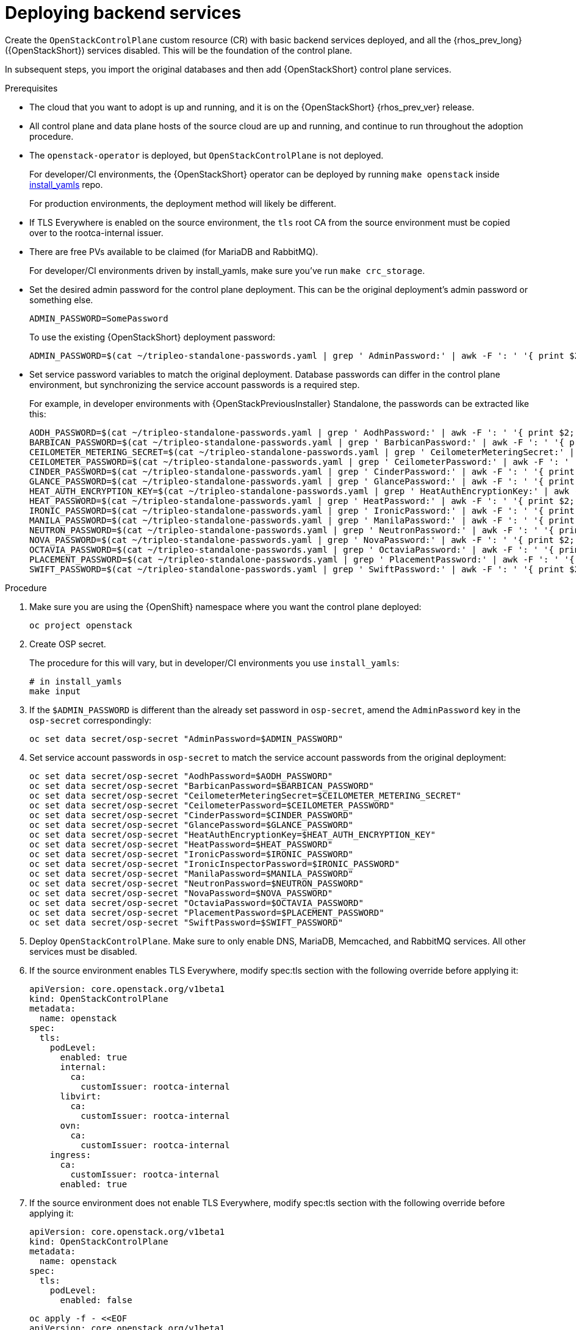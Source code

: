 [id="deploying-backend-services_{context}"]

= Deploying backend services

Create the `OpenStackControlPlane` custom resource (CR) with basic backend services deployed, and all the {rhos_prev_long} ({OpenStackShort}) services disabled. This will be the foundation of the control plane.

In subsequent steps, you import the original databases and then add
{OpenStackShort} control plane services.

.Prerequisites

* The cloud that you want to adopt is up and running, and it is on the
{OpenStackShort} {rhos_prev_ver} release.
* All control plane and data plane hosts of the source cloud are up
and running, and continue to run throughout the adoption procedure.
* The `openstack-operator` is deployed, but `OpenStackControlPlane` is
not deployed.
ifeval::["{build}" != "downstream"]
+
For developer/CI environments, the {OpenStackShort} operator can be deployed
by running `make openstack` inside
https://github.com/openstack-k8s-operators/install_yamls[install_yamls]
repo.
+
endif::[]
For production environments, the deployment method will likely be
different.

* If TLS Everywhere is enabled on the source environment, the `tls` root CA from the source environment must be copied over to the rootca-internal issuer.

* There are free PVs available to be claimed (for MariaDB and RabbitMQ).
ifeval::["{build}" != "downstream"]
+
For developer/CI environments driven by install_yamls, make sure
you've run `make crc_storage`.
endif::[]
* Set the desired admin password for the control plane deployment. This can
be the original deployment's admin password or something else.
+
----
ADMIN_PASSWORD=SomePassword
----
+
To use the existing {OpenStackShort} deployment password:
+
----
ADMIN_PASSWORD=$(cat ~/tripleo-standalone-passwords.yaml | grep ' AdminPassword:' | awk -F ': ' '{ print $2; }')
----
* Set service password variables to match the original deployment.
Database passwords can differ in the control plane environment, but
synchronizing the service account passwords is a required step.
+
For example, in developer environments with {OpenStackPreviousInstaller} Standalone, the
passwords can be extracted like this:
+
----
AODH_PASSWORD=$(cat ~/tripleo-standalone-passwords.yaml | grep ' AodhPassword:' | awk -F ': ' '{ print $2; }')
BARBICAN_PASSWORD=$(cat ~/tripleo-standalone-passwords.yaml | grep ' BarbicanPassword:' | awk -F ': ' '{ print $2; }')
CEILOMETER_METERING_SECRET=$(cat ~/tripleo-standalone-passwords.yaml | grep ' CeilometerMeteringSecret:' | awk -F ': ' '{ print $2; }')
CEILOMETER_PASSWORD=$(cat ~/tripleo-standalone-passwords.yaml | grep ' CeilometerPassword:' | awk -F ': ' '{ print $2; }')
CINDER_PASSWORD=$(cat ~/tripleo-standalone-passwords.yaml | grep ' CinderPassword:' | awk -F ': ' '{ print $2; }')
GLANCE_PASSWORD=$(cat ~/tripleo-standalone-passwords.yaml | grep ' GlancePassword:' | awk -F ': ' '{ print $2; }')
HEAT_AUTH_ENCRYPTION_KEY=$(cat ~/tripleo-standalone-passwords.yaml | grep ' HeatAuthEncryptionKey:' | awk -F ': ' '{ print $2; }')
HEAT_PASSWORD=$(cat ~/tripleo-standalone-passwords.yaml | grep ' HeatPassword:' | awk -F ': ' '{ print $2; }')
IRONIC_PASSWORD=$(cat ~/tripleo-standalone-passwords.yaml | grep ' IronicPassword:' | awk -F ': ' '{ print $2; }')
MANILA_PASSWORD=$(cat ~/tripleo-standalone-passwords.yaml | grep ' ManilaPassword:' | awk -F ': ' '{ print $2; }')
NEUTRON_PASSWORD=$(cat ~/tripleo-standalone-passwords.yaml | grep ' NeutronPassword:' | awk -F ': ' '{ print $2; }')
NOVA_PASSWORD=$(cat ~/tripleo-standalone-passwords.yaml | grep ' NovaPassword:' | awk -F ': ' '{ print $2; }')
OCTAVIA_PASSWORD=$(cat ~/tripleo-standalone-passwords.yaml | grep ' OctaviaPassword:' | awk -F ': ' '{ print $2; }')
PLACEMENT_PASSWORD=$(cat ~/tripleo-standalone-passwords.yaml | grep ' PlacementPassword:' | awk -F ': ' '{ print $2; }')
SWIFT_PASSWORD=$(cat ~/tripleo-standalone-passwords.yaml | grep ' SwiftPassword:' | awk -F ': ' '{ print $2; }')
----

.Procedure

. Make sure you are using the {OpenShift} namespace where you want the
control plane deployed:
+
----
oc project openstack
----

. Create OSP secret.
ifeval::["{build}" != "downstream"]
+
The procedure for this will vary, but in developer/CI environments
you use `install_yamls`:
+
----
# in install_yamls
make input
----
endif::[]

. If the `$ADMIN_PASSWORD` is different than the already set password
in `osp-secret`, amend the `AdminPassword` key in the `osp-secret`
correspondingly:
+
----
oc set data secret/osp-secret "AdminPassword=$ADMIN_PASSWORD"
----

. Set service account passwords in `osp-secret` to match the service
account passwords from the original deployment:
+
----
oc set data secret/osp-secret "AodhPassword=$AODH_PASSWORD"
oc set data secret/osp-secret "BarbicanPassword=$BARBICAN_PASSWORD"
oc set data secret/osp-secret "CeilometerMeteringSecret=$CEILOMETER_METERING_SECRET"
oc set data secret/osp-secret "CeilometerPassword=$CEILOMETER_PASSWORD"
oc set data secret/osp-secret "CinderPassword=$CINDER_PASSWORD"
oc set data secret/osp-secret "GlancePassword=$GLANCE_PASSWORD"
oc set data secret/osp-secret "HeatAuthEncryptionKey=$HEAT_AUTH_ENCRYPTION_KEY"
oc set data secret/osp-secret "HeatPassword=$HEAT_PASSWORD"
oc set data secret/osp-secret "IronicPassword=$IRONIC_PASSWORD"
oc set data secret/osp-secret "IronicInspectorPassword=$IRONIC_PASSWORD"
oc set data secret/osp-secret "ManilaPassword=$MANILA_PASSWORD"
oc set data secret/osp-secret "NeutronPassword=$NEUTRON_PASSWORD"
oc set data secret/osp-secret "NovaPassword=$NOVA_PASSWORD"
oc set data secret/osp-secret "OctaviaPassword=$OCTAVIA_PASSWORD"
oc set data secret/osp-secret "PlacementPassword=$PLACEMENT_PASSWORD"
oc set data secret/osp-secret "SwiftPassword=$SWIFT_PASSWORD"
----

. Deploy `OpenStackControlPlane`. Make sure to only enable DNS,
MariaDB, Memcached, and RabbitMQ services. All other services must
be disabled.

. If the source environment enables TLS Everywhere, modify
spec:tls section with the following override before applying it:

+
[source,yaml]
----
apiVersion: core.openstack.org/v1beta1
kind: OpenStackControlPlane
metadata:
  name: openstack
spec:
  tls:
    podLevel:
      enabled: true
      internal:
        ca:
          customIssuer: rootca-internal
      libvirt:
        ca:
          customIssuer: rootca-internal
      ovn:
        ca:
          customIssuer: rootca-internal
    ingress:
      ca:
        customIssuer: rootca-internal
      enabled: true
----

. If the source environment does not enable TLS Everywhere, modify
spec:tls section with the following override before applying it:

+
[source,yaml]
----
apiVersion: core.openstack.org/v1beta1
kind: OpenStackControlPlane
metadata:
  name: openstack
spec:
  tls:
    podLevel:
      enabled: false
----

+
[source,yaml]
----
oc apply -f - <<EOF
apiVersion: core.openstack.org/v1beta1
kind: OpenStackControlPlane
metadata:
  name: openstack
spec:
  secret: osp-secret
  storageClass: local-storage

  barbican:
    enabled: false
    template:
      barbicanAPI: {}
      barbicanWorker: {}
      barbicanKeystoneListener: {}

  cinder:
    enabled: false
    template:
      cinderAPI: {}
      cinderScheduler: {}
      cinderBackup: {}
      cinderVolumes: {}

  dns:
    template:
      override:
        service:
          metadata:
            annotations:
              metallb.universe.tf/address-pool: ctlplane
              metallb.universe.tf/allow-shared-ip: ctlplane
              metallb.universe.tf/loadBalancerIPs: 192.168.122.80
          spec:
            type: LoadBalancer
      options:
      - key: server
        values:
        - 192.168.122.1
      replicas: 1

  glance:
    enabled: false
    template:
      glanceAPIs: {}

  heat:
    enabled: false
    template: {}

  horizon:
    enabled: false
    template: {}

  ironic:
    enabled: false
    template:
      ironicConductors: []

  keystone:
    enabled: false
    template: {}

  manila:
    enabled: false
    template:
      manilaAPI: {}
      manilaScheduler: {}
      manilaShares: {}

  mariadb:
    enabled: false
    templates: {}

  galera:
    enabled: true
    templates:
      openstack:
        secret: osp-secret
        replicas: 1
        storageRequest: 500M
      openstack-cell1:
        secret: osp-secret
        replicas: 1
        storageRequest: 500M

  memcached:
    enabled: true
    templates:
      memcached:
        replicas: 1

  neutron:
    enabled: false
    template: {}

  nova:
    enabled: false
    template: {}

  ovn:
    enabled: false
    template:
      ovnController:
        networkAttachment: tenant
        nodeSelector:
          node: non-existing-node-name
      ovnNorthd:
        replicas: 0
      ovnDBCluster:
        ovndbcluster-nb:
          dbType: NB
          networkAttachment: internalapi
        ovndbcluster-sb:
          dbType: SB
          networkAttachment: internalapi

  placement:
    enabled: false
    template: {}

  rabbitmq:
    templates:
      rabbitmq:
        override:
          service:
            metadata:
              annotations:
                metallb.universe.tf/address-pool: internalapi
                metallb.universe.tf/loadBalancerIPs: 172.17.0.85
            spec:
              type: LoadBalancer
      rabbitmq-cell1:
        override:
          service:
            metadata:
              annotations:
                metallb.universe.tf/address-pool: internalapi
                metallb.universe.tf/loadBalancerIPs: 172.17.0.86
            spec:
              type: LoadBalancer

  telemetry:
    enabled: false
    template: {}
EOF
----

.Verification

* Check that MariaDB is running.
+
----
oc get pod openstack-galera-0 -o jsonpath='{.status.phase}{"\n"}'
oc get pod openstack-cell1-galera-0 -o jsonpath='{.status.phase}{"\n"}'
----
